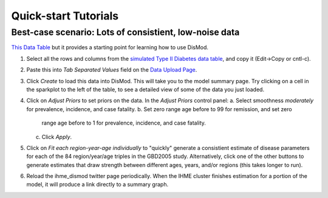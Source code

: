 =====================
Quick-start Tutorials
=====================

Best-case scenario:  Lots of consistient, low-noise data
--------------------------------------------------------

`This Data Table <diabetes_data.tsv>`_ but it provides a
starting point for learning how to use DisMod.

1. Select all the rows and columns from the `simulated Type II Diabetes data table <diabetes_data.tsv>`_, and copy it (Edit->Copy or cntl-c).
2. Paste this into `Tab Separated Values` field on the `Data Upload Page </dismod/data/upload>`_.
3. Click `Create` to load this data into DisMod.  This will take you
   to the model summary page.  Try clicking on a cell in the sparkplot
   to the left of the table, to see a detailed view of some of the
   data you just loaded.
4. Click on `Adjust Priors` to set priors on the data.  In the `Adjust
   Priors` control panel:
   a. Select smoothness `moderately` for prevalence, incidence, and case fatality.
   b. Set zero range age before to 99 for remission, and set zero
      range age before to 1 for prevalence, incidence, and case fatality.
   c. Click `Apply`.
5. Click on `Fit each region-year-age individually` to "quickly"
   generate a consistient estimate of disease parameters for each of the
   84 region/year/age triples in the GBD2005 study.  Alternatively, click
   one of the other buttons to generate estimates that draw strength
   between different ages, years, and/or regions (this takes longer to
   run).
6. Reload the ihme_dismod twitter page periodically.  When the IHME
   cluster finishes estimation for a portion of the model, it will
   produce a link directly to a summary graph.
